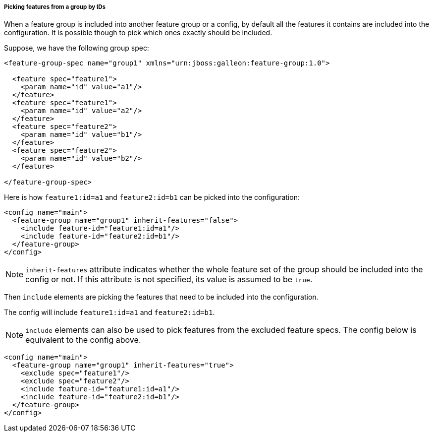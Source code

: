 ##### Picking features from a group by IDs

[[fg-include-features-by-ids]]When a feature group is included into another feature group or a config, by default all the features it contains are included into the configuration. It is possible though to pick which ones exactly should be included.

Suppose, we have the following group spec:
[source,xml]
----
<feature-group-spec name="group1" xmlns="urn:jboss:galleon:feature-group:1.0">

  <feature spec="feature1">
    <param name="id" value="a1"/>
  </feature>
  <feature spec="feature1">
    <param name="id" value="a2"/>
  </feature>
  <feature spec="feature2">
    <param name="id" value="b1"/>
  </feature>
  <feature spec="feature2">
    <param name="id" value="b2"/>
  </feature>

</feature-group-spec>
----

Here is how `feature1:id=a1` and `feature2:id=b1` can be picked into the configuration:
[source,xml]
----
<config name="main">
  <feature-group name="group1" inherit-features="false">
    <include feature-id="feature1:id=a1"/>
    <include feature-id="feature2:id=b1"/>
  </feature-group>
</config>
----

NOTE: `inherit-features` attribute indicates whether the whole feature set of the group should be included into the config or not. If this attribute is not specified, its value is assumed to be `true`.

Then `include` elements are picking the features that need to be included into the configuration.

The config will include `feature1:id=a1` and `feature2:id=b1`.

NOTE: `include` elements can also be used to pick features from the excluded feature specs. The config below is equivalent to the config above.

[source,xml]
----
<config name="main">
  <feature-group name="group1" inherit-features="true">
    <exclude spec="feature1"/>
    <exclude spec="feature2"/>
    <include feature-id="feature1:id=a1"/>
    <include feature-id="feature2:id=b1"/>
  </feature-group>
</config>
----
